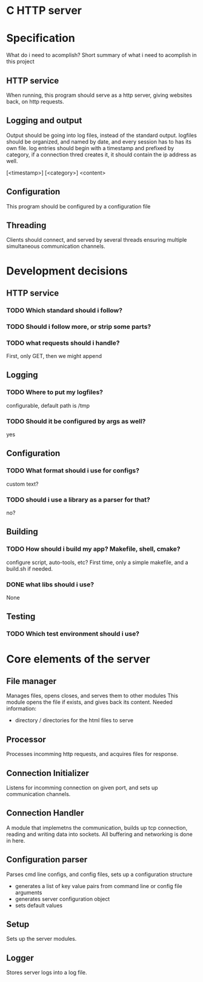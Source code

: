 * C HTTP server

* Specification

What do i need to acomplish?
Short summary of what i need to acomplish in this project

** HTTP service
When running, this program should serve as a http server, giving websites back, on
http requests.

** Logging and output
Output should be going into log files, instead of the standard output.
logfiles should be organized, and named by date, and every session has to has its own file.
log entries should begin with a timestamp and prefixed by category, if a connection thred creates it, it should contain the ip address as well.

[<timestamp>] [<category>] <content>

** Configuration
This program should be configured by a configuration file

** Threading
Clients should connect, and served by several threads ensuring multiple simultaneous communication channels.

* Development decisions

** HTTP service

*** TODO Which standard should i follow?

*** TODO Should i follow more, or strip some parts?

*** TODO what requests should i handle?
First, only GET, then we might append

** Logging

*** TODO Where to put my logfiles?
configurable, default path is /tmp

*** TODO Should it be configured by args as well?
yes

** Configuration

*** TODO What format should i use for configs?
custom text?

*** TODO should i use a library as a parser for that?
no?

** Building

*** TODO How should i build my app? Makefile, shell, cmake?
configure script, auto-tools, etc?
First time, only a simple makefile, and a build.sh if needed.

*** DONE what libs should i use?
None


** Testing

*** TODO Which test environment should i use?

* Core elements of the server

** File manager
Manages files, opens closes, and serves them to other modules
This module opens the file if exists, and gives back its content.
Needed information:
- directory / directories for the html files to serve
  
** Processor
Processes incomming http requests, and acquires files for response.

** Connection Initializer
Listens for incomming connection on given port, and sets up communication channels.

** Connection Handler
A module that implemetns the communication, builds up tcp connection, reading and writing data into sockets.
All buffering and networking is done in here.

** Configuration parser
Parses cmd line configs, and config files, sets up a configuration structure
- generates a list of key value pairs from command line or config file arguments
- generates server configuration object
- sets default values

** Setup
Sets up the server modules.

** Logger
Stores server logs into a log file.
